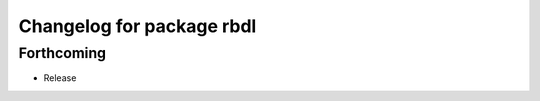 ^^^^^^^^^^^^^^^^^^^^^^^^^^
Changelog for package rbdl
^^^^^^^^^^^^^^^^^^^^^^^^^^

Forthcoming
-----------
* Release
